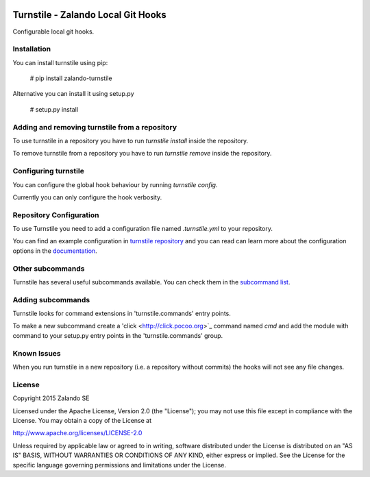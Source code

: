 .. image:: https://travis-ci.org/zalando/turnstile.svg?branch=master
   :target: https://travis-ci.org/zalando/turnstile
   :alt: Build Status

.. image:: https://coveralls.io/repos/zalando/turnstile/badge.svg?branch=master
  :target: https://coveralls.io/r/zalando/turnstile?branch=master
  :alt: Code Coverage

.. image:: https://img.shields.io/pypi/v/turnstile-core.svg
   :target: https://pypi.python.org/pypi/turnstile-core/
   :alt: Latest PyPI version

.. image:: https://img.shields.io/pypi/l/turnstile-core.svg
   :target: https://github.com/zalando/turnstile/blob/master/LICENSE
   :alt: License


Turnstile - Zalando Local Git Hooks
===================================

Configurable local git hooks.

Installation
------------
You can install turnstile using pip:

    # pip install zalando-turnstile

Alternative you can install it using setup.py

    # setup.py install

Adding and removing turnstile from a repository
-----------------------------------------------
To use turnstile in a repository you have to run `turnstile install` inside the repository.

To remove turnstile from a repository you have to run `turnstile remove` inside the repository.

Configuring turnstile
---------------------
You can configure the global hook behaviour by running `turnstile config`.

Currently you can only configure the hook verbosity.

Repository Configuration
------------------------
To use Turnstile you need to add a configuration file named `.turnstile.yml` to your repository.

You can find an example configuration in `turnstile repository <turnstile.yml.example>`_ and you can read can learn more
about the configuration options in the `documentation <docs/user/configuration.md>`_.

Other subcommands
-----------------
Turnstile has several useful subcommands available. You can check them in the
`subcommand list <docs/user/subcommands.md>`_.

Adding subcommands
------------------
Turnstile looks for command extensions in 'turnstile.commands' entry points.

To make a new subcommand create a 'click <http://click.pocoo.org>`_ command named `cmd` and add the module with command
to your setup.py entry points in the 'turnstile.commands' group.

Known Issues
------------
When you run turnstile in a new repository (i.e. a repository without commits) the hooks will not see any file changes.

License
-------
Copyright 2015 Zalando SE

Licensed under the Apache License, Version 2.0 (the "License");
you may not use this file except in compliance with the License.
You may obtain a copy of the License at

http://www.apache.org/licenses/LICENSE-2.0

Unless required by applicable law or agreed to in writing, software
distributed under the License is distributed on an "AS IS" BASIS,
WITHOUT WARRANTIES OR CONDITIONS OF ANY KIND, either express or implied.
See the License for the specific language governing permissions and
limitations under the License.
